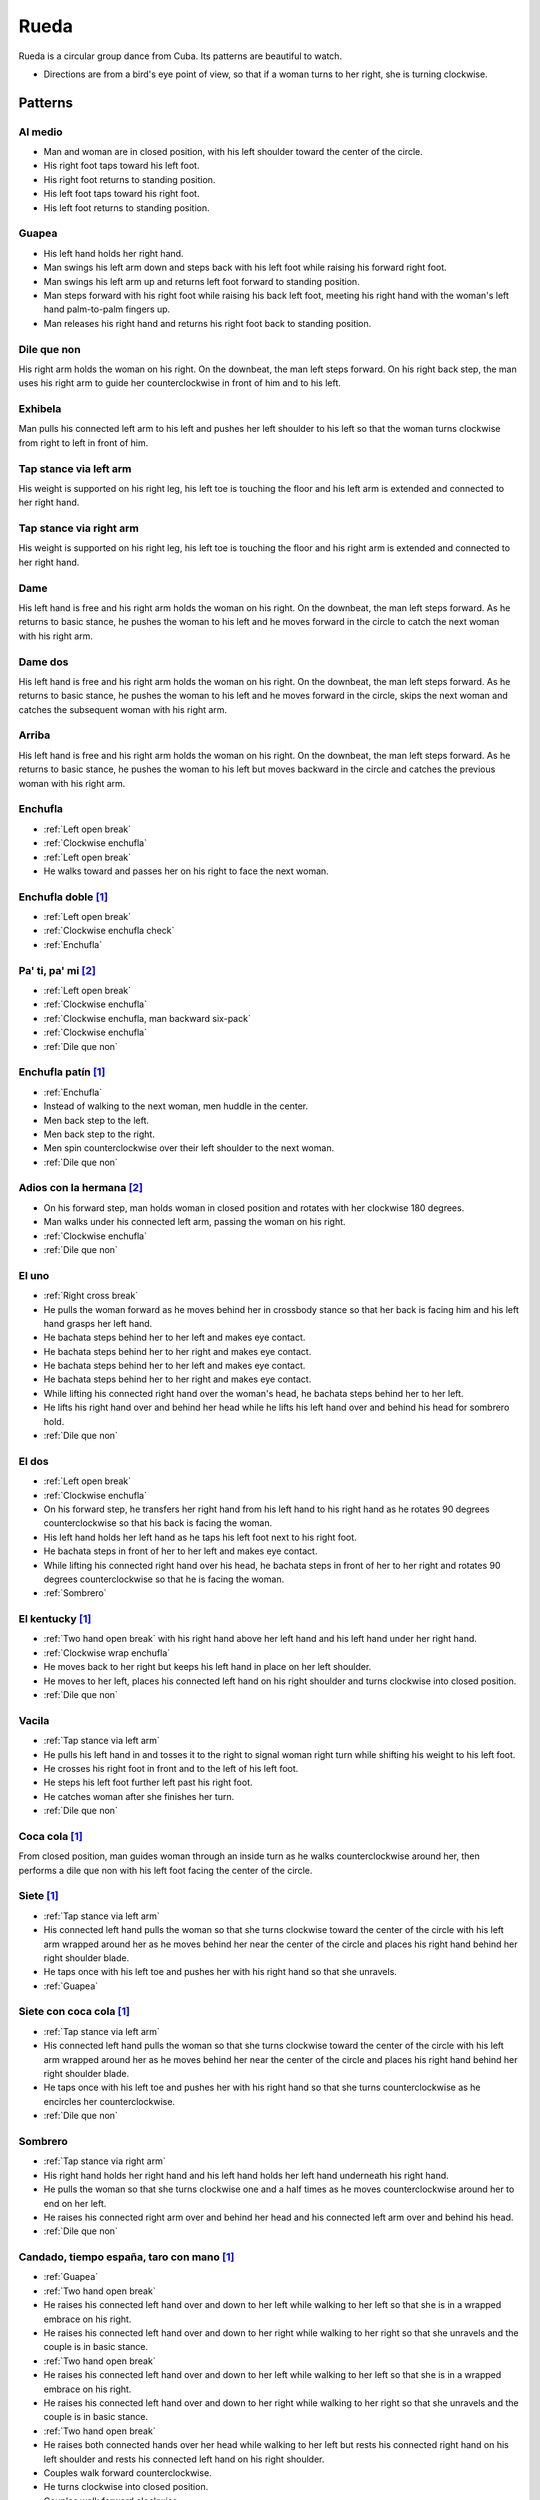 Rueda
=====
Rueda is a circular group dance from Cuba.  Its patterns are beautiful to watch.

- Directions are from a bird's eye point of view, so that if a woman turns to her right, she is turning clockwise.


Patterns
--------


.. _Al medio:

Al medio
^^^^^^^^
- Man and woman are in closed position, with his left shoulder toward the center of the circle.
- His right foot taps toward his left foot.
- His right foot returns to standing position.
- His left foot taps toward his right foot.
- His left foot returns to standing position.


.. _Guapea:

Guapea
^^^^^^
- His left hand holds her right hand.
- Man swings his left arm down and steps back with his left foot while raising his forward right foot.
- Man swings his left arm up and returns left foot forward to standing position.
- Man steps forward with his right foot while raising his back left foot, meeting his right hand with the woman's left hand palm-to-palm fingers up.
- Man releases his right hand and returns his right foot back to standing position.


.. _Dile que non:

Dile que non
^^^^^^^^^^^^
His right arm holds the woman on his right.  On the downbeat, the man left steps forward.  On his right back step, the man uses his right arm to guide her counterclockwise in front of him and to his left.


.. _Exhibela:

Exhibela
^^^^^^^^
Man pulls his connected left arm to his left and pushes her left shoulder to his left so that the woman turns clockwise from right to left in front of him.


.. _Tap stance via left arm:

Tap stance via left arm
^^^^^^^^^^^^^^^^^^^^^^^
His weight is supported on his right leg, his left toe is touching the floor and his left arm is extended and connected to her right hand.


.. _Tap stance via right arm:

Tap stance via right arm
^^^^^^^^^^^^^^^^^^^^^^^^
His weight is supported on his right leg, his left toe is touching the floor and his right arm is extended and connected to her right hand.


.. _Dame:

Dame
^^^^
His left hand is free and his right arm holds the woman on his right.  On the downbeat, the man left steps forward.  As he returns to basic stance, he pushes the woman to his left and he moves forward in the circle to catch the next woman with his right arm.


.. _Dame dos:

Dame dos
^^^^^^^^
His left hand is free and his right arm holds the woman on his right.  On the downbeat, the man left steps forward.  As he returns to basic stance, he pushes the woman to his left and he moves forward in the circle, skips the next woman and catches the subsequent woman with his right arm.


.. _Arriba:

Arriba
^^^^^^
His left hand is free and his right arm holds the woman on his right.  On the downbeat, the man left steps forward.  As he returns to basic stance, he pushes the woman to his left but moves backward in the circle and catches the previous woman with his right arm.


.. _Enchufla:

Enchufla
^^^^^^^^
- :ref:`Left open break`
- :ref:`Clockwise enchufla`
- :ref:`Left open break`
- He walks toward and passes her on his right to face the next woman.


Enchufla doble [#SalsaInternational]_
^^^^^^^^^^^^^^^^^^^^^^^^^^^^^^^^^^^^^
- :ref:`Left open break`
- :ref:`Clockwise enchufla check`
- :ref:`Enchufla`


Pa' ti, pa' mi [#PielCanela]_
^^^^^^^^^^^^^^^^^^^^^^^^^^^^^
- :ref:`Left open break`
- :ref:`Clockwise enchufla`
- :ref:`Clockwise enchufla, man backward six-pack`
- :ref:`Clockwise enchufla`
- :ref:`Dile que non`


Enchufla patín [#SalsaInternational]_
^^^^^^^^^^^^^^^^^^^^^^^^^^^^^^^^^^^^^
- :ref:`Enchufla`
- Instead of walking to the next woman, men huddle in the center.
- Men back step to the left.
- Men back step to the right.
- Men spin counterclockwise over their left shoulder to the next woman.
- :ref:`Dile que non`


Adios con la hermana [#PielCanela]_
^^^^^^^^^^^^^^^^^^^^^^^^^^^^^^^^^^^
- On his forward step, man holds woman in closed position and rotates with her clockwise 180 degrees.
- Man walks under his connected left arm, passing the woman on his right.
- :ref:`Clockwise enchufla`
- :ref:`Dile que non`


.. _El uno:

El uno
^^^^^^
- :ref:`Right cross break`
- He pulls the woman forward as he moves behind her in crossbody stance so that her back is facing him and his left hand grasps her left hand.
- He bachata steps behind her to her left and makes eye contact.
- He bachata steps behind her to her right and makes eye contact.
- He bachata steps behind her to her left and makes eye contact.
- He bachata steps behind her to her right and makes eye contact.
- While lifting his connected right hand over the woman's head, he bachata steps behind her to her left.
- He lifts his right hand over and behind her head while he lifts his left hand over and behind his head for sombrero hold.
- :ref:`Dile que non`


.. _El dos:

El dos
^^^^^^
- :ref:`Left open break`
- :ref:`Clockwise enchufla`
- On his forward step, he transfers her right hand from his left hand to his right hand as he rotates 90 degrees counterclockwise so that his back is facing the woman.
- His left hand holds her left hand as he taps his left foot next to his right foot.
- He bachata steps in front of her to her left and makes eye contact.
- While lifting his connected right hand over his head, he bachata steps in front of her to her right and rotates 90 degrees counterclockwise so that he is facing the woman.
- :ref:`Sombrero`


El kentucky [#SalsaInternational]_
^^^^^^^^^^^^^^^^^^^^^^^^^^^^^^^^^^
- :ref:`Two hand open break` with his right hand above her left hand and his left hand under her right hand.
- :ref:`Clockwise wrap enchufla`
- He moves back to her right but keeps his left hand in place on her left shoulder.
- He moves to her left, places his connected left hand on his right shoulder and turns clockwise into closed position.
- :ref:`Dile que non`


.. _Vacila:

Vacila
^^^^^^
- :ref:`Tap stance via left arm`
- He pulls his left hand in and tosses it to the right to signal woman right turn while shifting his weight to his left foot.
- He crosses his right foot in front and to the left of his left foot.
- He steps his left foot further left past his right foot.
- He catches woman after she finishes her turn.
- :ref:`Dile que non`


Coca cola [#SalsaInternational]_
^^^^^^^^^^^^^^^^^^^^^^^^^^^^^^^^
From closed position, man guides woman through an inside turn as he walks counterclockwise around her, then performs a dile que non with his left foot facing the center of the circle.


Siete [#SalsaInternational]_
^^^^^^^^^^^^^^^^^^^^^^^^^^^^
- :ref:`Tap stance via left arm`
- His connected left hand pulls the woman so that she turns clockwise toward the center of the circle with his left arm wrapped around her as he moves behind her near the center of the circle and places his right hand behind her right shoulder blade.
- He taps once with his left toe and pushes her with his right hand so that she unravels.
- :ref:`Guapea`


Siete con coca cola [#SalsaInternational]_
^^^^^^^^^^^^^^^^^^^^^^^^^^^^^^^^^^^^^^^^^^
- :ref:`Tap stance via left arm`
- His connected left hand pulls the woman so that she turns clockwise toward the center of the circle with his left arm wrapped around her as he moves behind her near the center of the circle and places his right hand behind her right shoulder blade.
- He taps once with his left toe and pushes her with his right hand so that she turns counterclockwise as he encircles her counterclockwise.
- :ref:`Dile que non`


.. _Sombrero:

Sombrero
^^^^^^^^
- :ref:`Tap stance via right arm`
- His right hand holds her right hand and his left hand holds her left hand underneath his right hand.
- He pulls the woman so that she turns clockwise one and a half times as he moves counterclockwise around her to end on her left.
- He raises his connected right arm over and behind her head and his connected left arm over and behind his head.
- :ref:`Dile que non`


Candado, tiempo españa, taro con mano [#SalsaInternational]_
^^^^^^^^^^^^^^^^^^^^^^^^^^^^^^^^^^^^^^^^^^^^^^^^^^^^^^^^^^^^
- :ref:`Guapea`
- :ref:`Two hand open break`
- He raises his connected left hand over and down to her left while walking to her left so that she is in a wrapped embrace on his right.
- He raises his connected left hand over and down to her right while walking to her right so that she unravels and the couple is in basic stance.
- :ref:`Two hand open break`
- He raises his connected left hand over and down to her left while walking to her left so that she is in a wrapped embrace on his right.
- He raises his connected left hand over and down to her right while walking to her right so that she unravels and the couple is in basic stance.
- :ref:`Two hand open break`
- He raises both connected hands over her head while walking to her left but rests his connected right hand on his left shoulder and rests his connected left hand on his right shoulder.
- Couples walk forward counterclockwise.
- He turns clockwise into closed position.
- Couples walk forward clockwise.
- His left hand continues holding onto his first woman's right hand as he walks under her right arm to the second woman.
- Couples walk forward clockwise.
- His left hand continues holding onto his first woman's right hand as he walks under her right arm to the third woman.
- Couples walk forward clockwise.
- Men squat in the center of the circle as women walk counterclockwise with each man's left hand still connected to his first woman's right hand.
- Men return to closed position with their first woman.


Pelota de cuatro [#SalsaInternational]_
^^^^^^^^^^^^^^^^^^^^^^^^^^^^^^^^^^^^^^^
- :ref:`Enchufla`
- With the next partner, couples stomp four times, then individually rotate in place while clapping four times.
- :ref:`Dile que non`


Chisme [#SalsaInternational]_
^^^^^^^^^^^^^^^^^^^^^^^^^^^^^
- :ref:`Two hand open break` with his right hand above her left hand and his left hand under her right hand.
- :ref:`Clockwise wrap enchufla`
- Man unravels woman with his right hand so that she spins clockwise to his right as he performs a standard :ref:`Enchufla` with the woman on his left.


Dedo [#SalsaInternational]_
^^^^^^^^^^^^^^^^^^^^^^^^^^^
- :ref:`Tap stance via right arm`
- Man walks to his left and raises his connected right arm so that the woman turns clockwise across from his left to his right.
- :ref:`Clockwise enchufla, man hook spin`
- His right hand holds her right hand in an arm wrestling grip.
- :ref:`Dile que non`


Montaña [#SalsaInternational]_
^^^^^^^^^^^^^^^^^^^^^^^^^^^^^^
- :ref:`Tap stance via right arm` and his left hand is connected under his right hand.
- Man walks to his left and raises his connected right arm so that the woman turns clockwise across from his left to his right.
- :ref:`Clockwise enchufla, man hook spin`
- He lifts his right hand over and behind her head while he lifts his left hand over and behind his head for sombrero hold.
- :ref:`Dile que non`


Toca la leche [#SalsaInternational]_
^^^^^^^^^^^^^^^^^^^^^^^^^^^^^^^^^^^^
- :ref:`Tap stance via right arm`
- Man signals a :ref:`Vacila` with his connected right hand so that the woman spins counterclockwise to his right as he walks to her left so that man and woman have switched positions.
- Man steps in places for three beats and places his right hand on her left shoulder.
- Man signals a :ref:`Clockwise enchufla` but keeps his right hand on her left shoulder so that she wraps counterclockwise into him.
- His right hand grasps her right wrist.
- He pulls his connected right hand so that she unravels clockwise as he turns counterclockwise over his left shoulder to change her right hand from his right hand to his left hand.
- :ref:`Dile que non`


Paseala [#SalsaInternational]_
^^^^^^^^^^^^^^^^^^^^^^^^^^^^^^
- :ref:`Dile que non`
- Man pulls his connected left hand behind him as he side steps to his left and transfers her right hand from his left hand to his right hand.
- Man pulls his connected right hand in front of him as he side steps to his right and transfers her right hand from his right hand to his left hand.


Setenta [#SalsaInternational]_
^^^^^^^^^^^^^^^^^^^^^^^^^^^^^^
- :ref:`Tap stance via left arm`
- Man signals a :ref:`Vacila` with his left hand while his right hand signals under his left hand for her left hand.
- After the woman finishes her turn, man and woman switch positions clockwise while looking at each other with torsos facing opposite directions and both hands connected.
- :ref:`Clockwise enchufla`
- Man walks under his connected right arm, passing the woman on his right.
- :ref:`Clockwise enchufla`
- :ref:`Dile que non`


.. [#SalsaInternational] Thanks to Evelyn Ramirez, Eduardo Brown of `Salsa International <http://salsainternational.net>`_ in New York, NY, USA.
.. [#PielCanela] Thanks to Alejandro Bouza of `Piel Canela <http://www.pielcaneladancers.com>`_ in New York, NY, USA.
